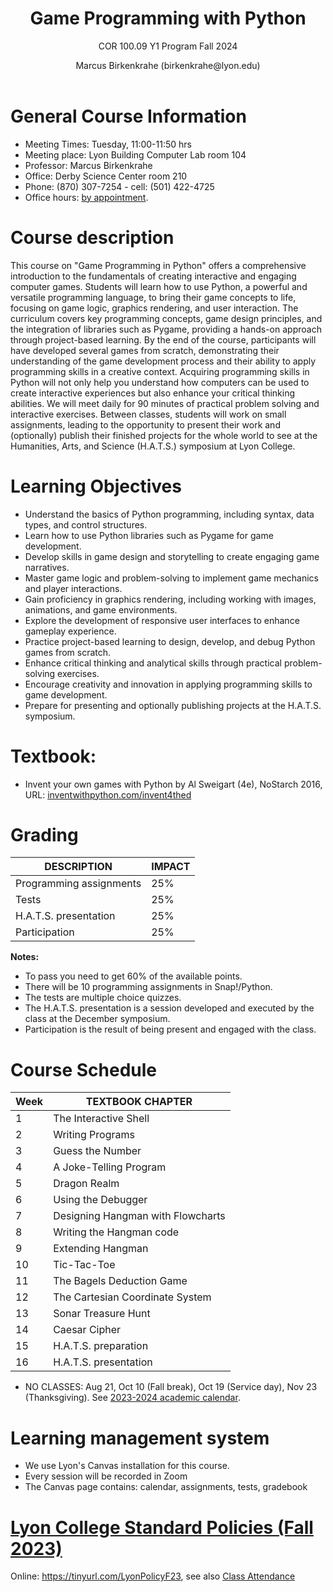 #+title: Game Programming with Python
#+author: Marcus Birkenkrahe (birkenkrahe@lyon.edu)
#+subtitle: COR 100.09 Y1 Program Fall 2024
#+startup: overview hideblocks indent inlineimages
* General Course Information

- Meeting Times: Tuesday, 11:00-11:50 hrs
- Meeting place: Lyon Building Computer Lab room 104
- Professor: Marcus Birkenkrahe
- Office: Derby Science Center room 210
- Phone: (870) 307-7254 - cell: (501) 422-4725
- Office hours: [[https://calendar.app.google/Gia6y45ddYgyYE5XA][by appointment]].
  
* Course description

This course on "Game Programming in Python" offers a comprehensive
introduction to the fundamentals of creating interactive and engaging
computer games. Students will learn how to use Python, a powerful and
versatile programming language, to bring their game concepts to life,
focusing on game logic, graphics rendering, and user interaction. The
curriculum covers key programming concepts, game design principles,
and the integration of libraries such as Pygame, providing a hands-on
approach through project-based learning. By the end of the course,
participants will have developed several games from scratch,
demonstrating their understanding of the game development process and
their ability to apply programming skills in a creative
context. Acquiring programming skills in Python will not only help you
understand how computers can be used to create interactive experiences
but also enhance your critical thinking abilities. We will meet daily
for 90 minutes of practical problem solving and interactive
exercises. Between classes, students will work on small assignments,
leading to the opportunity to present their work and (optionally)
publish their finished projects for the whole world to see at the
Humanities, Arts, and Science (H.A.T.S.) symposium at Lyon College.

* Learning Objectives

- Understand the basics of Python programming, including syntax, data
  types, and control structures.
- Learn how to use Python libraries such as Pygame for game
  development.
- Develop skills in game design and storytelling to create engaging
  game narratives.
- Master game logic and problem-solving to implement game mechanics
  and player interactions.
- Gain proficiency in graphics rendering, including working with
  images, animations, and game environments.
- Explore the development of responsive user interfaces to enhance
  gameplay experience.
- Practice project-based learning to design, develop, and debug Python
  games from scratch.
- Enhance critical thinking and analytical skills through practical
  problem-solving exercises.
- Encourage creativity and innovation in applying programming skills
  to game development.
- Prepare for presenting and optionally publishing projects at the
  H.A.T.S. symposium.

* Textbook:

- Invent your own games with Python by Al Sweigart (4e), NoStarch
  2016, URL: [[https://inventwithpython.com/invent4thed/][inventwithpython.com/invent4thed]]

* Grading

| DESCRIPTION             | IMPACT |
|-------------------------+--------|
| Programming assignments |    25% |
| Tests                   |    25% |
| H.A.T.S. presentation   |    25% |
| Participation           |    25% |

*Notes:*
- To pass you need to get 60% of the available points.
- There will be 10 programming assignments in Snap!/Python.
- The tests are multiple choice quizzes.
- The H.A.T.S. presentation is a session developed and executed by the
  class at the December symposium.
- Participation is the result of being present and engaged with the
  class.

* Course Schedule

| Week | TEXTBOOK CHAPTER                  |
|------+-----------------------------------|
|    1 | The Interactive Shell             |
|    2 | Writing Programs                  |
|    3 | Guess the Number                  |
|    4 | A Joke-Telling Program            |
|    5 | Dragon Realm                      |
|    6 | Using the Debugger                |
|    7 | Designing Hangman with Flowcharts |
|    8 | Writing the Hangman code          |
|    9 | Extending Hangman                 |
|   10 | Tic-Tac-Toe                       |
|   11 | The Bagels Deduction Game         |
|   12 | The Cartesian Coordinate System   |
|   13 | Sonar Treasure Hunt               |
|   14 | Caesar Cipher                     |
|   15 | H.A.T.S. preparation              |
|   16 | H.A.T.S. presentation             |

- NO CLASSES: Aug 21, Oct 10 (Fall break), Oct 19 (Service day), Nov
  23 (Thanksgiving). See [[https://catalog.lyon.edu/202324-academic-calendar][2023-2024 academic calendar]].

* Learning management system

- We use Lyon's Canvas installation for this course.
- Every session will be recorded in Zoom
- The Canvas page contains: calendar, assignments, tests, gradebook

* [[https://docs.google.com/document/d/1ZaoAIX7rdBOsRntBxPk7TK77Vld9NXECVLvT9_Jovwc/edit?usp=sharing][Lyon College Standard Policies (Fall 2023)]]

Online: https://tinyurl.com/LyonPolicyF23, see also [[https://catalog.lyon.edu/class-attendance][Class Attendance]]
